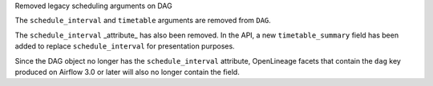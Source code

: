Removed legacy scheduling arguments on DAG

The ``schedule_interval`` and ``timetable`` arguments are removed from ``DAG``.

The ``schedule_interval`` _attribute_ has also been removed. In the API, a new
``timetable_summary`` field has been added to replace ``schedule_interval`` for
presentation purposes.

Since the DAG object no longer has the ``schedule_interval`` attribute,
OpenLineage facets that contain the ``dag`` key produced on Airflow 3.0 or
later will also no longer contain the field.
